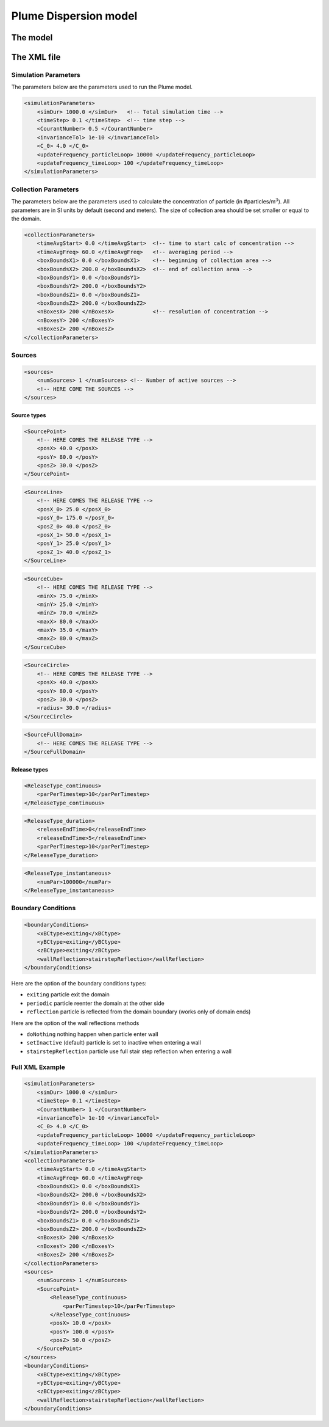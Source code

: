 Plume Dispersion model
======================

The model
~~~~~~~~~

The XML file
~~~~~~~~~~~~

Simulation Parameters
^^^^^^^^^^^^^^^^^^^^^

The parameters below are the parameters used to run the Plume model.

.. code:: xml

   <simulationParameters>
       <simDur> 1000.0 </simDur>   <!-- Total simulation time -->
       <timeStep> 0.1 </timeStep>  <!-- time step -->
       <CourantNumber> 0.5 </CourantNumber>  
       <invarianceTol> 1e-10 </invarianceTol>
       <C_0> 4.0 </C_0>
       <updateFrequency_particleLoop> 10000 </updateFrequency_particleLoop>
       <updateFrequency_timeLoop> 100 </updateFrequency_timeLoop>
   </simulationParameters>

Collection Parameters
^^^^^^^^^^^^^^^^^^^^^

The parameters below are the parameters used to calculate the
concentration of particle (in #particles/m\ :math:`^{3}`). All
parameters are in SI units by default (second and meters). The size of
collection area should be set smaller or equal to the domain.

.. code:: xml

   <collectionParameters>
       <timeAvgStart> 0.0 </timeAvgStart>  <!-- time to start calc of concentration -->
       <timeAvgFreq> 60.0 </timeAvgFreq>   <!-- averaging period -->
       <boxBoundsX1> 0.0 </boxBoundsX1>    <!-- beginning of collection area -->
       <boxBoundsX2> 200.0 </boxBoundsX2>  <!-- end of collection area -->
       <boxBoundsY1> 0.0 </boxBoundsY1>
       <boxBoundsY2> 200.0 </boxBoundsY2>
       <boxBoundsZ1> 0.0 </boxBoundsZ1>
       <boxBoundsZ2> 200.0 </boxBoundsZ2>
       <nBoxesX> 200 </nBoxesX>            <!-- resolution of concentration -->
       <nBoxesY> 200 </nBoxesY>
       <nBoxesZ> 200 </nBoxesZ>
   </collectionParameters>

Sources
^^^^^^^

.. code:: xml

   <sources>
       <numSources> 1 </numSources> <!-- Number of active sources -->
       <!-- HERE COME THE SOURCES -->
   </sources>

Source types
''''''''''''

.. code:: xml

   <SourcePoint>
       <!-- HERE COMES THE RELEASE TYPE -->
       <posX> 40.0 </posX>
       <posY> 80.0 </posY>
       <posZ> 30.0 </posZ>
   </SourcePoint>

.. code:: xml

   <SourceLine>
       <!-- HERE COMES THE RELEASE TYPE -->
       <posX_0> 25.0 </posX_0>
       <posY_0> 175.0 </posY_0>
       <posZ_0> 40.0 </posZ_0>
       <posX_1> 50.0 </posX_1>
       <posY_1> 25.0 </posY_1>
       <posZ_1> 40.0 </posZ_1>
   </SourceLine>

.. code:: xml

   <SourceCube>
       <!-- HERE COMES THE RELEASE TYPE -->
       <minX> 75.0 </minX>
       <minY> 25.0 </minY>
       <minZ> 70.0 </minZ>
       <maxX> 80.0 </maxX>
       <maxY> 35.0 </maxY>
       <maxZ> 80.0 </maxZ>
   </SourceCube>

.. code:: xml

   <SourceCircle>
       <!-- HERE COMES THE RELEASE TYPE -->
       <posX> 40.0 </posX>
       <posY> 80.0 </posY>
       <posZ> 30.0 </posZ>
       <radius> 30.0 </radius>
   </SourceCircle>

.. code:: xml

   <SourceFullDomain>
       <!-- HERE COMES THE RELEASE TYPE -->
   </SourceFullDomain>

Release types
'''''''''''''

.. code:: xml

   <ReleaseType_continuous>
       <parPerTimestep>10</parPerTimestep>
   </ReleaseType_continuous>

.. code:: xml

   <ReleaseType_duration>
       <releaseEndTime>0</releaseEndTime>
       <releaseEndTime>5</releaseEndTime>
       <parPerTimestep>10</parPerTimestep>
   </ReleaseType_duration>

.. code:: xml

   <ReleaseType_instantaneous>
       <numPar>100000</numPar>
   </ReleaseType_instantaneous>

Boundary Conditions
^^^^^^^^^^^^^^^^^^^

.. code:: xml

   <boundaryConditions>
       <xBCtype>exiting</xBCtype>
       <yBCtype>exiting</yBCtype>
       <zBCtype>exiting</zBCtype>
       <wallReflection>stairstepReflection</wallReflection>
   </boundaryConditions>

Here are the option of the boundary conditions types:

-  ``exiting`` particle exit the domain

-  ``periodic`` particle reenter the domain at the other side

-  ``reflection`` particle is reflected from the domain boundary (works
   only of domain ends)

Here are the option of the wall reflections methods

-  ``doNothing`` nothing happen when particle enter wall

-  ``setInactive`` (default) particle is set to inactive when entering a
   wall

-  ``stairstepReflection`` particle use full stair step reflection when
   entering a wall

Full XML Example
^^^^^^^^^^^^^^^^

.. code:: xml

   <simulationParameters>
       <simDur> 1000.0 </simDur>
       <timeStep> 0.1 </timeStep>
       <CourantNumber> 1 </CourantNumber> 
       <invarianceTol> 1e-10 </invarianceTol>
       <C_0> 4.0 </C_0>
       <updateFrequency_particleLoop> 10000 </updateFrequency_particleLoop>
       <updateFrequency_timeLoop> 100 </updateFrequency_timeLoop>
   </simulationParameters>
   <collectionParameters>
       <timeAvgStart> 0.0 </timeAvgStart>
       <timeAvgFreq> 60.0 </timeAvgFreq>
       <boxBoundsX1> 0.0 </boxBoundsX1>
       <boxBoundsX2> 200.0 </boxBoundsX2>
       <boxBoundsY1> 0.0 </boxBoundsY1>
       <boxBoundsY2> 200.0 </boxBoundsY2>
       <boxBoundsZ1> 0.0 </boxBoundsZ1>
       <boxBoundsZ2> 200.0 </boxBoundsZ2>
       <nBoxesX> 200 </nBoxesX>
       <nBoxesY> 200 </nBoxesY>
       <nBoxesZ> 200 </nBoxesZ>
   </collectionParameters>
   <sources>
       <numSources> 1 </numSources>
       <SourcePoint>
           <ReleaseType_continuous>
               <parPerTimestep>10</parPerTimestep>
           </ReleaseType_continuous>
           <posX> 10.0 </posX>
           <posY> 100.0 </posY>
           <posZ> 50.0 </posZ>
       </SourcePoint>
   </sources>
   <boundaryConditions>
       <xBCtype>exiting</xBCtype>
       <yBCtype>exiting</yBCtype>
       <zBCtype>exiting</zBCtype>
       <wallReflection>stairstepReflection</wallReflection>
   </boundaryConditions>
